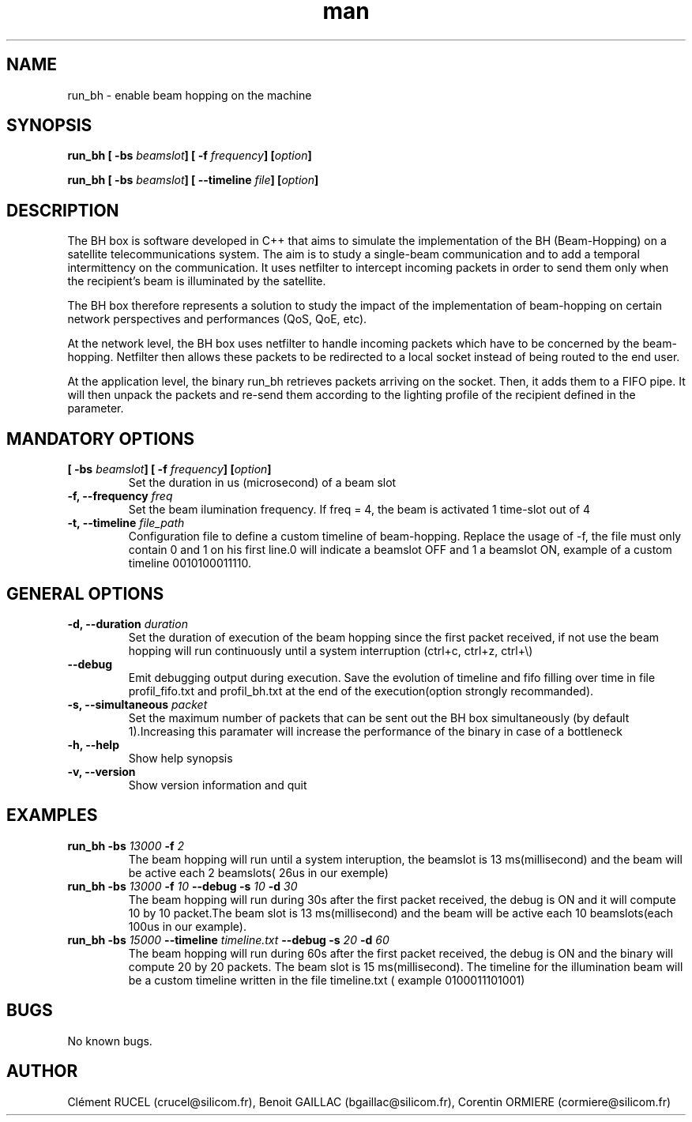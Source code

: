 .\" Manpage for run_bh.
.\" Contact cormiere@silicom.fr to correct errors or typos.
.TH man 1 "01 May 2019" "1.0" "BeamHopping man page"
.SH NAME
run_bh \- enable beam hopping on the machine 
.SH SYNOPSIS

.B run_bh [\fB -bs \fR \fIbeamslot\fR\fB] [\fB -f \fR \fIfrequency\fR\fB] [\fR\fIoption\fR\fB]
.PP
.B run_bh [\fB -bs \fR \fIbeamslot\fR\fB] [\fB --timeline \fR \fIfile\fR\fB] [\fR\fIoption\fR\fB]

.SH DESCRIPTION

The BH box is software developed in C++ that aims to simulate the implementation of the BH (Beam-Hopping) on a satellite telecommunications system. The aim is to study a single-beam communication and to add a temporal intermittency on the communication. It uses netfilter to intercept incoming packets in order to send them only when the recipient’s beam is illuminated by the satellite.

The BH box therefore represents a solution to study the impact of the implementation of beam-hopping on certain network perspectives and performances (QoS, QoE, etc).

.PP The BH Box is a multilayer filter. It operates at the network level and then at the application level.

At the network level, the BH box uses netfilter to handle incoming packets which have to be concerned by the beam-hopping. Netfilter then allows these packets to be redirected to a local socket instead of being routed to the end user.

At the application level, the binary run_bh retrieves packets arriving on the socket. Then, it adds them to a FIFO pipe. It will then unpack the packets and re-send them according to the lighting profile of the recipient defined in the parameter.

.SH MANDATORY OPTIONS
.TP
.B [\fB -bs \fR \fIbeamslot\fR\fB] [\fB -f \fR \fIfrequency\fR\fB] [\fR\fIoption\fR\fB]
Set the duration in us (microsecond) of a beam slot
.TP
.B -f, --frequency \fB \fIfreq\fR
Set the beam ilumination frequency. If freq = 4, the beam is activated 1 time-slot out of 4
.TP
.B -t, --timeline \fB \fIfile_path\fR
Configuration file to define a custom timeline of beam-hopping. Replace the usage of -f, the file must only contain 0 and 1 on his first line.0 will indicate a beamslot OFF and 1 a beamslot ON, example of a custom timeline 0010100011110.
 
.SH GENERAL OPTIONS
.TP
.B -d, --duration \fB \fIduration\fR
Set the duration of execution of the beam hopping since the first packet received, if not use the beam hopping will run continuously until a system interruption (ctrl+c, ctrl+z, ctrl+\\)
.TP
.B --debug
Emit debugging output during execution. Save the evolution of timeline and fifo filling over time in file profil_fifo.txt and profil_bh.txt at the end of the execution(option strongly recommanded). 
.TP
.B -s, --simultaneous \fB \fIpacket\fR
Set the maximum number of packets that can be sent out the BH box simultaneously (by default 1).Increasing this paramater will increase the performance of the binary in case of a bottleneck
.TP
.B -h, --help
Show help synopsis
.TP
.B -v, --version
Show version information and quit

.SH EXAMPLES
.TP
.B run_bh \fB -bs \fR \fI13000\fR\fB -f\fR \fI2\fR\fB
The beam hopping will run until a system interuption, the beamslot is 13 ms(millisecond) and the beam will be active each 2 beamslots( 26us in our exemple)
.TP
.B run_bh \fB -bs \fR\fI13000\fR\fB  \fB-f \fR\fI10\fR\fB \fB--debug \fB-s \fR\fI10\fR\fB \fB-d\fR \fI30\fR\fB
The beam hopping  will run during  30s after the first packet received, the debug is ON and it will compute 10 by 10 packet.The beam slot is 13 ms(millisecond) and the beam will be active each 10 beamslots(each 100us in our example).
.TP
.B run_bh \fB -bs \fR\fI15000\fR\fB  \fB--timeline \fR\fItimeline.txt\fR\fB \fB--debug \fB-s \fR\fI20\fR\fB \fB-d\fR \fI60\fR\fB
The  beam hopping  will run during  60s after the first packet received, the debug is ON and the binary will compute 20 by 20 packets. The beam slot is 15 ms(millisecond). The timeline for the illumination beam will be a custom timeline written in the file timeline.txt ( example 0100011101001)
.SH BUGS
No known bugs.
.SH AUTHOR
Clément RUCEL (crucel@silicom.fr), Benoit GAILLAC (bgaillac@silicom.fr), Corentin ORMIERE (cormiere@silicom.fr)


